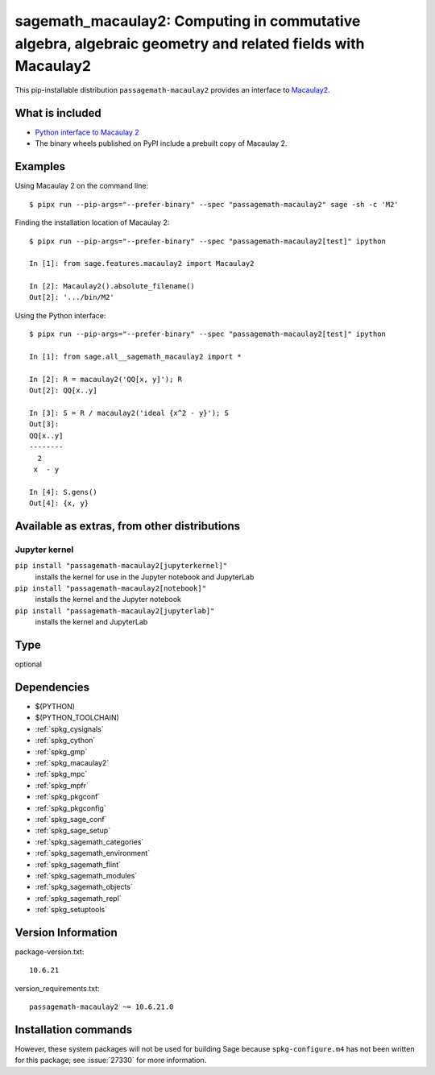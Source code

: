 .. _spkg_sagemath_macaulay2:

===========================================================================================================================
sagemath_macaulay2: Computing in commutative algebra, algebraic geometry and related fields with Macaulay2
===========================================================================================================================


This pip-installable distribution ``passagemath-macaulay2`` provides an interface to
`Macaulay2 <https://github.com/Macaulay2/M2>`_.


What is included
----------------

- `Python interface to Macaulay 2 <https://passagemath.org/docs/latest/html/en/reference/interfaces/sage/interfaces/macaulay2.html>`_

- The binary wheels published on PyPI include a prebuilt copy of Macaulay 2.


Examples
--------

Using Macaulay 2 on the command line::

    $ pipx run --pip-args="--prefer-binary" --spec "passagemath-macaulay2" sage -sh -c 'M2'

Finding the installation location of Macaulay 2::

    $ pipx run --pip-args="--prefer-binary" --spec "passagemath-macaulay2[test]" ipython

    In [1]: from sage.features.macaulay2 import Macaulay2

    In [2]: Macaulay2().absolute_filename()
    Out[2]: '.../bin/M2'

Using the Python interface::

    $ pipx run --pip-args="--prefer-binary" --spec "passagemath-macaulay2[test]" ipython

    In [1]: from sage.all__sagemath_macaulay2 import *

    In [2]: R = macaulay2('QQ[x, y]'); R
    Out[2]: QQ[x..y]

    In [3]: S = R / macaulay2('ideal {x^2 - y}'); S
    Out[3]:
    QQ[x..y]
    --------
      2
     x  - y

    In [4]: S.gens()
    Out[4]: {x, y}


Available as extras, from other distributions
---------------------------------------------

Jupyter kernel
~~~~~~~~~~~~~~

``pip install "passagemath-macaulay2[jupyterkernel]"``
 installs the kernel for use in the Jupyter notebook and JupyterLab

``pip install "passagemath-macaulay2[notebook]"``
 installs the kernel and the Jupyter notebook

``pip install "passagemath-macaulay2[jupyterlab]"``
 installs the kernel and JupyterLab


Type
----

optional


Dependencies
------------

- $(PYTHON)
- $(PYTHON_TOOLCHAIN)
- :ref:`spkg_cysignals`
- :ref:`spkg_cython`
- :ref:`spkg_gmp`
- :ref:`spkg_macaulay2`
- :ref:`spkg_mpc`
- :ref:`spkg_mpfr`
- :ref:`spkg_pkgconf`
- :ref:`spkg_pkgconfig`
- :ref:`spkg_sage_conf`
- :ref:`spkg_sage_setup`
- :ref:`spkg_sagemath_categories`
- :ref:`spkg_sagemath_environment`
- :ref:`spkg_sagemath_flint`
- :ref:`spkg_sagemath_modules`
- :ref:`spkg_sagemath_objects`
- :ref:`spkg_sagemath_repl`
- :ref:`spkg_setuptools`

Version Information
-------------------

package-version.txt::

    10.6.21

version_requirements.txt::

    passagemath-macaulay2 ~= 10.6.21.0

Installation commands
---------------------

.. tab:: PyPI:

   .. CODE-BLOCK:: bash

       $ pip install passagemath-macaulay2~=10.6.21.0

.. tab:: Sage distribution:

   .. CODE-BLOCK:: bash

       $ sage -i sagemath_macaulay2


However, these system packages will not be used for building Sage
because ``spkg-configure.m4`` has not been written for this package;
see :issue:`27330` for more information.
